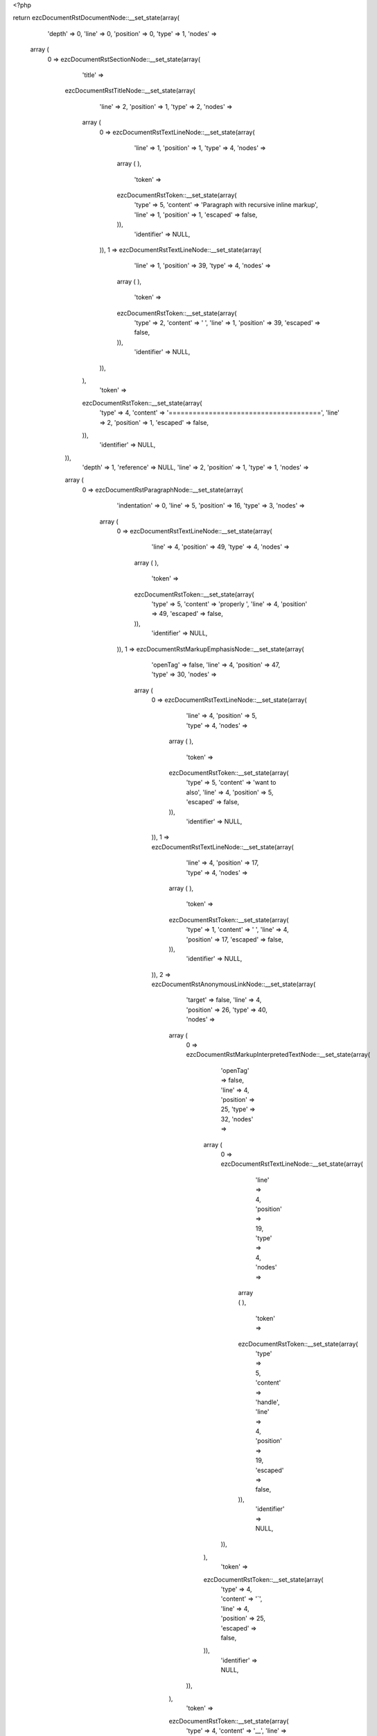 <?php

return ezcDocumentRstDocumentNode::__set_state(array(
   'depth' => 0,
   'line' => 0,
   'position' => 0,
   'type' => 1,
   'nodes' => 
  array (
    0 => 
    ezcDocumentRstSectionNode::__set_state(array(
       'title' => 
      ezcDocumentRstTitleNode::__set_state(array(
         'line' => 2,
         'position' => 1,
         'type' => 2,
         'nodes' => 
        array (
          0 => 
          ezcDocumentRstTextLineNode::__set_state(array(
             'line' => 1,
             'position' => 1,
             'type' => 4,
             'nodes' => 
            array (
            ),
             'token' => 
            ezcDocumentRstToken::__set_state(array(
               'type' => 5,
               'content' => 'Paragraph with recursive inline markup',
               'line' => 1,
               'position' => 1,
               'escaped' => false,
            )),
             'identifier' => NULL,
          )),
          1 => 
          ezcDocumentRstTextLineNode::__set_state(array(
             'line' => 1,
             'position' => 39,
             'type' => 4,
             'nodes' => 
            array (
            ),
             'token' => 
            ezcDocumentRstToken::__set_state(array(
               'type' => 2,
               'content' => ' ',
               'line' => 1,
               'position' => 39,
               'escaped' => false,
            )),
             'identifier' => NULL,
          )),
        ),
         'token' => 
        ezcDocumentRstToken::__set_state(array(
           'type' => 4,
           'content' => '======================================',
           'line' => 2,
           'position' => 1,
           'escaped' => false,
        )),
         'identifier' => NULL,
      )),
       'depth' => 1,
       'reference' => NULL,
       'line' => 2,
       'position' => 1,
       'type' => 1,
       'nodes' => 
      array (
        0 => 
        ezcDocumentRstParagraphNode::__set_state(array(
           'indentation' => 0,
           'line' => 5,
           'position' => 16,
           'type' => 3,
           'nodes' => 
          array (
            0 => 
            ezcDocumentRstTextLineNode::__set_state(array(
               'line' => 4,
               'position' => 49,
               'type' => 4,
               'nodes' => 
              array (
              ),
               'token' => 
              ezcDocumentRstToken::__set_state(array(
                 'type' => 5,
                 'content' => 'properly ',
                 'line' => 4,
                 'position' => 49,
                 'escaped' => false,
              )),
               'identifier' => NULL,
            )),
            1 => 
            ezcDocumentRstMarkupEmphasisNode::__set_state(array(
               'openTag' => false,
               'line' => 4,
               'position' => 47,
               'type' => 30,
               'nodes' => 
              array (
                0 => 
                ezcDocumentRstTextLineNode::__set_state(array(
                   'line' => 4,
                   'position' => 5,
                   'type' => 4,
                   'nodes' => 
                  array (
                  ),
                   'token' => 
                  ezcDocumentRstToken::__set_state(array(
                     'type' => 5,
                     'content' => 'want to also',
                     'line' => 4,
                     'position' => 5,
                     'escaped' => false,
                  )),
                   'identifier' => NULL,
                )),
                1 => 
                ezcDocumentRstTextLineNode::__set_state(array(
                   'line' => 4,
                   'position' => 17,
                   'type' => 4,
                   'nodes' => 
                  array (
                  ),
                   'token' => 
                  ezcDocumentRstToken::__set_state(array(
                     'type' => 1,
                     'content' => ' ',
                     'line' => 4,
                     'position' => 17,
                     'escaped' => false,
                  )),
                   'identifier' => NULL,
                )),
                2 => 
                ezcDocumentRstAnonymousLinkNode::__set_state(array(
                   'target' => false,
                   'line' => 4,
                   'position' => 26,
                   'type' => 40,
                   'nodes' => 
                  array (
                    0 => 
                    ezcDocumentRstMarkupInterpretedTextNode::__set_state(array(
                       'openTag' => false,
                       'line' => 4,
                       'position' => 25,
                       'type' => 32,
                       'nodes' => 
                      array (
                        0 => 
                        ezcDocumentRstTextLineNode::__set_state(array(
                           'line' => 4,
                           'position' => 19,
                           'type' => 4,
                           'nodes' => 
                          array (
                          ),
                           'token' => 
                          ezcDocumentRstToken::__set_state(array(
                             'type' => 5,
                             'content' => 'handle',
                             'line' => 4,
                             'position' => 19,
                             'escaped' => false,
                          )),
                           'identifier' => NULL,
                        )),
                      ),
                       'token' => 
                      ezcDocumentRstToken::__set_state(array(
                         'type' => 4,
                         'content' => '`',
                         'line' => 4,
                         'position' => 25,
                         'escaped' => false,
                      )),
                       'identifier' => NULL,
                    )),
                  ),
                   'token' => 
                  ezcDocumentRstToken::__set_state(array(
                     'type' => 4,
                     'content' => '__',
                     'line' => 4,
                     'position' => 26,
                     'escaped' => false,
                  )),
                   'identifier' => NULL,
                )),
                3 => 
                ezcDocumentRstTextLineNode::__set_state(array(
                   'line' => 4,
                   'position' => 28,
                   'type' => 4,
                   'nodes' => 
                  array (
                  ),
                   'token' => 
                  ezcDocumentRstToken::__set_state(array(
                     'type' => 1,
                     'content' => ' ',
                     'line' => 4,
                     'position' => 28,
                     'escaped' => false,
                  )),
                   'identifier' => NULL,
                )),
                4 => 
                ezcDocumentRstMarkupStrongEmphasisNode::__set_state(array(
                   'openTag' => true,
                   'line' => 4,
                   'position' => 29,
                   'type' => 31,
                   'nodes' => 
                  array (
                  ),
                   'token' => 
                  ezcDocumentRstToken::__set_state(array(
                     'type' => 4,
                     'content' => '**',
                     'line' => 4,
                     'position' => 29,
                     'escaped' => false,
                  )),
                   'identifier' => NULL,
                )),
                5 => 
                ezcDocumentRstTextLineNode::__set_state(array(
                   'line' => 4,
                   'position' => 31,
                   'type' => 4,
                   'nodes' => 
                  array (
                  ),
                   'token' => 
                  ezcDocumentRstToken::__set_state(array(
                     'type' => 5,
                     'content' => 'recursive markup',
                     'line' => 4,
                     'position' => 31,
                     'escaped' => false,
                  )),
                   'identifier' => NULL,
                )),
              ),
               'token' => 
              ezcDocumentRstToken::__set_state(array(
                 'type' => 4,
                 'content' => '*',
                 'line' => 4,
                 'position' => 47,
                 'escaped' => false,
              )),
               'identifier' => NULL,
            )),
            2 => 
            ezcDocumentRstTextLineNode::__set_state(array(
               'line' => 4,
               'position' => 3,
               'type' => 4,
               'nodes' => 
              array (
              ),
               'token' => 
              ezcDocumentRstToken::__set_state(array(
                 'type' => 1,
                 'content' => ' We**. Even the docutils parser doesn\'t.',
                 'line' => 4,
                 'position' => 3,
                 'escaped' => false,
              )),
               'identifier' => NULL,
            )),
          ),
           'token' => 
          ezcDocumentRstToken::__set_state(array(
             'type' => 2,
             'content' => '
',
             'line' => 5,
             'position' => 16,
             'escaped' => false,
          )),
           'identifier' => NULL,
        )),
      ),
       'token' => 
      ezcDocumentRstToken::__set_state(array(
         'type' => 4,
         'content' => '======================================',
         'line' => 2,
         'position' => 1,
         'escaped' => false,
      )),
       'identifier' => NULL,
    )),
  ),
   'token' => NULL,
   'identifier' => NULL,
));

